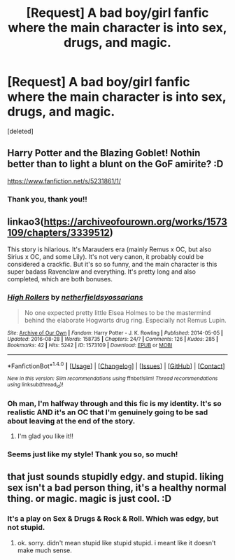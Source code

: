 #+TITLE: [Request] A bad boy/girl fanfic where the main character is into sex, drugs, and magic.

* [Request] A bad boy/girl fanfic where the main character is into sex, drugs, and magic.
:PROPERTIES:
:Score: 2
:DateUnix: 1513649108.0
:DateShort: 2017-Dec-19
:FlairText: Request
:END:
[deleted]


** Harry Potter and the Blazing Goblet! Nothin better than to light a blunt on the GoF amirite? :D

[[https://www.fanfiction.net/s/5231861/1/]]
:PROPERTIES:
:Author: Ru-R
:Score: 7
:DateUnix: 1513660009.0
:DateShort: 2017-Dec-19
:END:

*** Thank you, thank you!!
:PROPERTIES:
:Author: SteeltoedSiren
:Score: 3
:DateUnix: 1513667004.0
:DateShort: 2017-Dec-19
:END:


** linkao3([[https://archiveofourown.org/works/1573109/chapters/3339512]])

This story is hilarious. It's Marauders era (mainly Remus x OC, but also Sirius x OC, and some Lily). It's not very canon, it probably could be considered a crackfic. But it's so so funny, and the main character is this super badass Ravenclaw and everything. It's pretty long and also completed, which are both bonuses.
:PROPERTIES:
:Score: 5
:DateUnix: 1513655045.0
:DateShort: 2017-Dec-19
:END:

*** [[http://archiveofourown.org/works/1573109][*/High Rollers/*]] by [[http://www.archiveofourown.org/users/netherfields/pseuds/netherfields/users/yossarians/pseuds/yossarians][/netherfieldsyossarians/]]

#+begin_quote
  No one expected pretty little Elsea Holmes to be the mastermind behind the elaborate Hogwarts drug ring. Especially not Remus Lupin.
#+end_quote

^{/Site/: [[http://www.archiveofourown.org/][Archive of Our Own]] *|* /Fandom/: Harry Potter - J. K. Rowling *|* /Published/: 2014-05-05 *|* /Updated/: 2016-08-28 *|* /Words/: 158735 *|* /Chapters/: 24/? *|* /Comments/: 126 *|* /Kudos/: 285 *|* /Bookmarks/: 42 *|* /Hits/: 5242 *|* /ID/: 1573109 *|* /Download/: [[http://archiveofourown.org/downloads/ne/netherfields-yossarians/1573109/High%20Rollers.epub?updated_at=1472598681][EPUB]] or [[http://archiveofourown.org/downloads/ne/netherfields-yossarians/1573109/High%20Rollers.mobi?updated_at=1472598681][MOBI]]}

--------------

*FanfictionBot*^{1.4.0} *|* [[[https://github.com/tusing/reddit-ffn-bot/wiki/Usage][Usage]]] | [[[https://github.com/tusing/reddit-ffn-bot/wiki/Changelog][Changelog]]] | [[[https://github.com/tusing/reddit-ffn-bot/issues/][Issues]]] | [[[https://github.com/tusing/reddit-ffn-bot/][GitHub]]] | [[[https://www.reddit.com/message/compose?to=tusing][Contact]]]

^{/New in this version: Slim recommendations using/ ffnbot!slim! /Thread recommendations using/ linksub(thread_id)!}
:PROPERTIES:
:Author: FanfictionBot
:Score: 3
:DateUnix: 1513655099.0
:DateShort: 2017-Dec-19
:END:


*** Oh man, I'm halfway through and this fic is my identity. It's so realistic AND it's an OC that I'm genuinely going to be sad about leaving at the end of the story.
:PROPERTIES:
:Author: SteeltoedSiren
:Score: 3
:DateUnix: 1513667078.0
:DateShort: 2017-Dec-19
:END:

**** I'm glad you like it!!
:PROPERTIES:
:Score: 1
:DateUnix: 1513706562.0
:DateShort: 2017-Dec-19
:END:


*** Seems just like my style! Thank you so, so much!
:PROPERTIES:
:Author: SteeltoedSiren
:Score: 1
:DateUnix: 1513655346.0
:DateShort: 2017-Dec-19
:END:


** that just sounds stupidly edgy. and stupid. liking sex isn't a bad person thing, it's a healthy normal thing. or magic. magic is just cool. :D
:PROPERTIES:
:Score: -2
:DateUnix: 1513649888.0
:DateShort: 2017-Dec-19
:END:

*** It's a play on Sex & Drugs & Rock & Roll. Which was edgy, but not stupid.
:PROPERTIES:
:Author: SteeltoedSiren
:Score: 3
:DateUnix: 1513650362.0
:DateShort: 2017-Dec-19
:END:

**** ok. sorry. didn't mean stupid like stupid stupid. i meant like it doesn't make much sense.
:PROPERTIES:
:Score: 2
:DateUnix: 1513651477.0
:DateShort: 2017-Dec-19
:END:
